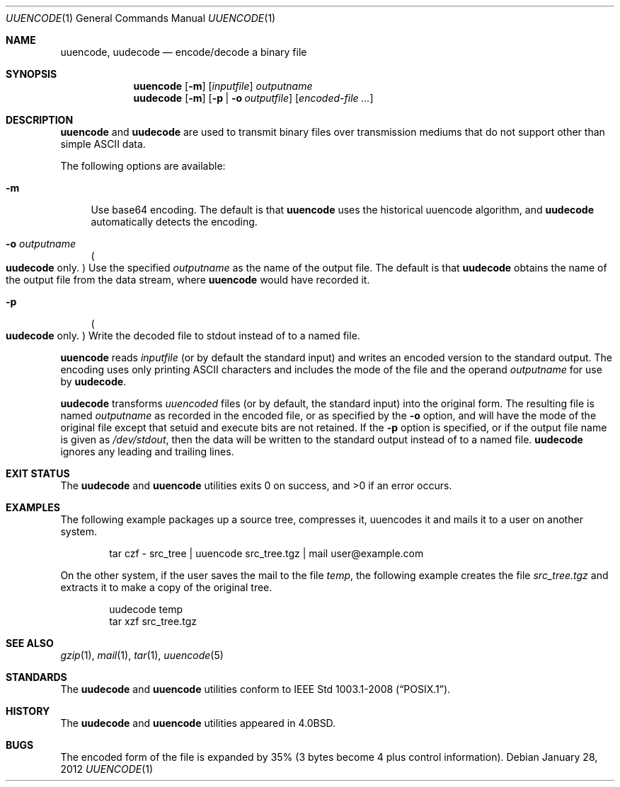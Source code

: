 .\"	uuencode.1,v 1.22 2013/01/28 16:08:02 apb Exp
.\"
.\" Copyright (c) 1980, 1990, 1993
.\"	The Regents of the University of California.  All rights reserved.
.\"
.\" Redistribution and use in source and binary forms, with or without
.\" modification, are permitted provided that the following conditions
.\" are met:
.\" 1. Redistributions of source code must retain the above copyright
.\"    notice, this list of conditions and the following disclaimer.
.\" 2. Redistributions in binary form must reproduce the above copyright
.\"    notice, this list of conditions and the following disclaimer in the
.\"    documentation and/or other materials provided with the distribution.
.\" 3. Neither the name of the University nor the names of its contributors
.\"    may be used to endorse or promote products derived from this software
.\"    without specific prior written permission.
.\"
.\" THIS SOFTWARE IS PROVIDED BY THE REGENTS AND CONTRIBUTORS ``AS IS'' AND
.\" ANY EXPRESS OR IMPLIED WARRANTIES, INCLUDING, BUT NOT LIMITED TO, THE
.\" IMPLIED WARRANTIES OF MERCHANTABILITY AND FITNESS FOR A PARTICULAR PURPOSE
.\" ARE DISCLAIMED.  IN NO EVENT SHALL THE REGENTS OR CONTRIBUTORS BE LIABLE
.\" FOR ANY DIRECT, INDIRECT, INCIDENTAL, SPECIAL, EXEMPLARY, OR CONSEQUENTIAL
.\" DAMAGES (INCLUDING, BUT NOT LIMITED TO, PROCUREMENT OF SUBSTITUTE GOODS
.\" OR SERVICES; LOSS OF USE, DATA, OR PROFITS; OR BUSINESS INTERRUPTION)
.\" HOWEVER CAUSED AND ON ANY THEORY OF LIABILITY, WHETHER IN CONTRACT, STRICT
.\" LIABILITY, OR TORT (INCLUDING NEGLIGENCE OR OTHERWISE) ARISING IN ANY WAY
.\" OUT OF THE USE OF THIS SOFTWARE, EVEN IF ADVISED OF THE POSSIBILITY OF
.\" SUCH DAMAGE.
.\"
.\"     @(#)uuencode.1	8.1 (Berkeley) 6/6/93
.\"
.Dd January 28, 2012
.Dt UUENCODE 1
.Os
.Sh NAME
.Nm uuencode ,
.Nm uudecode
.Nd encode/decode a binary file
.Sh SYNOPSIS
.Nm
.Op Fl m
.Op Ar inputfile
.Ar outputname
.Nm uudecode
.Op Fl m
.Op Fl p | Fl o Ar outputfile
.Op Ar encoded-file ...
.Sh DESCRIPTION
.Nm
and
.Nm uudecode
are used to transmit binary files over transmission mediums
that do not support other than simple
.Tn ASCII
data.
.Pp
The following options are available:
.Bl -tag -width ".Fl m"
.It Fl m
Use base64 encoding.
The default is that
.Nm
uses the historical uuencode algorithm,
and
.Nm uudecode
automatically detects the encoding.
.It Fl o Ar outputname
.Po Nm uudecode No only . Pc
Use the specified
.Ar outputname
as the name of the output file.
The default is that
.Nm uudecode
obtains the name of the output file from the data stream, where
.Nm
would have recorded it.
.It Fl p
.Po Nm uudecode No only . Pc
Write the decoded file to stdout instead of to a named file.
.El
.Pp
.Nm
reads
.Ar inputfile
(or by default the standard input) and writes an encoded version
to the standard output.
The encoding uses only printing
.Tn ASCII
characters and includes the
mode of the file and the operand
.Ar outputname
for use by
.Nm uudecode .
.Pp
.Nm uudecode
transforms
.Em uuencoded
files (or by default, the standard input) into the original form.
The resulting file is named
.Ar outputname
as recorded in the encoded file,
or as specified by the
.Fl o
option,
and will have the mode of the original file except that setuid
and execute bits are not retained.
If the
.Fl p
option is specified, or if the output file name is given as
.Pa /dev/stdout ,
then the data will be written to the standard output
instead of to a named file.
.Nm uudecode
ignores any leading and trailing lines.
.Sh EXIT STATUS
The
.Nm uudecode
and
.Nm
utilities exits 0 on success, and \*[Gt]0 if an error occurs.
.Sh EXAMPLES
The following example packages up a source tree, compresses it,
uuencodes it and mails it to a user on another system.
.Pp
.Bd -literal -offset indent -compact
tar czf \- src_tree \&| uuencode src_tree.tgz \&| mail user@example.com
.Ed
.Pp
On the other system, if the user saves the mail to the file
.Pa temp ,
the following example creates the file
.Pa src_tree.tgz
and extracts it to make a copy of the original tree.
.Pp
.Bd -literal -offset indent -compact
uudecode temp
tar xzf src_tree.tgz
.Ed
.Sh SEE ALSO
.Xr gzip 1 ,
.Xr mail 1 ,
.Xr tar 1 ,
.\".Xr uucp 1 ,
.Xr uuencode 5
.Sh STANDARDS
The
.Nm uudecode
and
.Nm
utilities conform to
.St -p1003.1-2008 .
.Sh HISTORY
The
.Nm uudecode
and
.Nm
utilities appeared in
.Bx 4.0 .
.Sh BUGS
The encoded form of the file is expanded by 35% (3 bytes become 4 plus
control information).
